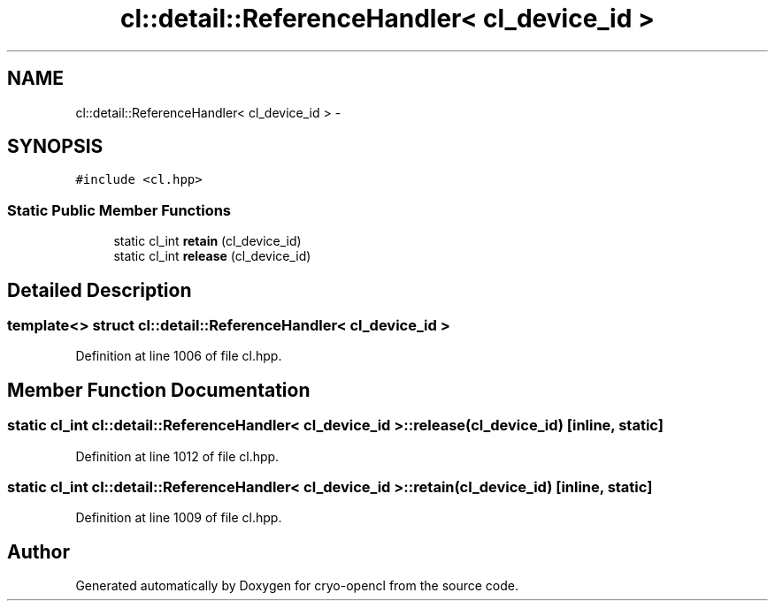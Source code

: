 .TH "cl::detail::ReferenceHandler< cl_device_id >" 3 "Mon Mar 14 2011" "cryo-opencl" \" -*- nroff -*-
.ad l
.nh
.SH NAME
cl::detail::ReferenceHandler< cl_device_id > \- 
.SH SYNOPSIS
.br
.PP
.PP
\fC#include <cl.hpp>\fP
.SS "Static Public Member Functions"

.in +1c
.ti -1c
.RI "static cl_int \fBretain\fP (cl_device_id)"
.br
.ti -1c
.RI "static cl_int \fBrelease\fP (cl_device_id)"
.br
.in -1c
.SH "Detailed Description"
.PP 

.SS "template<> struct cl::detail::ReferenceHandler< cl_device_id >"

.PP
Definition at line 1006 of file cl.hpp.
.SH "Member Function Documentation"
.PP 
.SS "static cl_int \fBcl::detail::ReferenceHandler\fP< cl_device_id >::release (cl_device_id)\fC [inline, static]\fP"
.PP
Definition at line 1012 of file cl.hpp.
.SS "static cl_int \fBcl::detail::ReferenceHandler\fP< cl_device_id >::retain (cl_device_id)\fC [inline, static]\fP"
.PP
Definition at line 1009 of file cl.hpp.

.SH "Author"
.PP 
Generated automatically by Doxygen for cryo-opencl from the source code.
